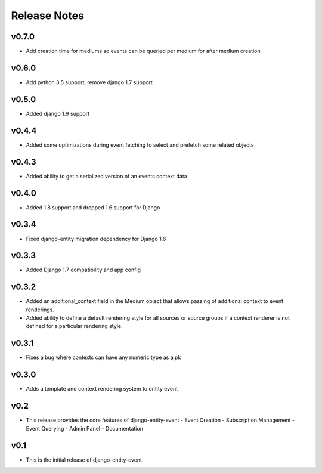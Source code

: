 Release Notes
=============


v0.7.0
------

* Add creation time for mediums so events can be queried per medium for after medium creation

v0.6.0
------

* Add python 3.5 support, remove django 1.7 support

v0.5.0
------

* Added django 1.9 support

v0.4.4
------

* Added some optimizations during event fetching to select and prefetch some related objects

v0.4.3
------

* Added ability to get a serialized version of an events context data

v0.4.0
------

* Added 1.8 support and dropped 1.6 support for Django

v0.3.4
------

* Fixed django-entity migration dependency for Django 1.6

v0.3.3
------

* Added Django 1.7 compatibility and app config

v0.3.2
------

* Added an additional_context field in the Medium object that allows passing of additional context to event renderings.
* Added ability to define a default rendering style for all sources or source groups if a context renderer is not defined for a particular rendering style.

v0.3.1
------

* Fixes a bug where contexts can have any numeric type as a pk

v0.3.0
------

* Adds a template and context rendering system to entity event

v0.2
----

* This release provides the core features of django-entity-event
  - Event Creation
  - Subscription Management
  - Event Querying
  - Admin Panel
  - Documentation

v0.1
----

* This is the initial release of django-entity-event.

